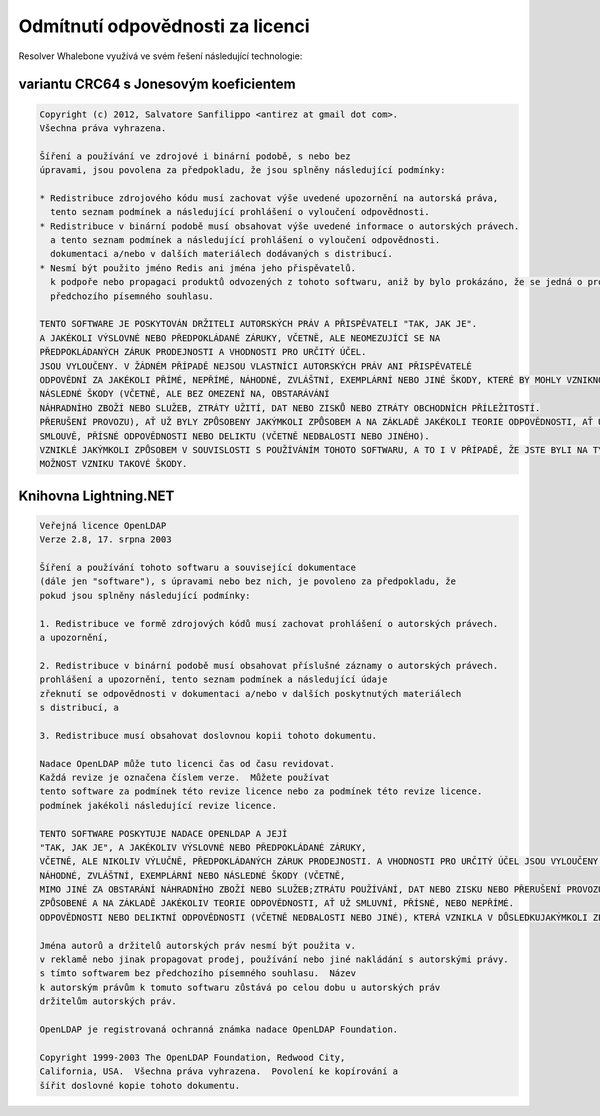 Odmítnutí odpovědnosti za licenci
====================

Resolver Whalebone využívá ve svém řešení následující technologie:

variantu CRC64 s Jonesovým koeficientem
-----------------------------------------

.. code::

	Copyright (c) 2012, Salvatore Sanfilippo <antirez at gmail dot com>.
	Všechna práva vyhrazena.
	
	Šíření a používání ve zdrojové i binární podobě, s nebo bez
	úpravami, jsou povolena za předpokladu, že jsou splněny následující podmínky:
	
	* Redistribuce zdrojového kódu musí zachovat výše uvedené upozornění na autorská práva,
	  tento seznam podmínek a následující prohlášení o vyloučení odpovědnosti.
	* Redistribuce v binární podobě musí obsahovat výše uvedené informace o autorských právech.
	  a tento seznam podmínek a následující prohlášení o vyloučení odpovědnosti.
	  dokumentaci a/nebo v dalších materiálech dodávaných s distribucí.
	* Nesmí být použito jméno Redis ani jména jeho přispěvatelů.
	  k podpoře nebo propagaci produktů odvozených z tohoto softwaru, aniž by bylo prokázáno, že se jedná o produkty, které
	  předchozího písemného souhlasu.
	
	TENTO SOFTWARE JE POSKYTOVÁN DRŽITELI AUTORSKÝCH PRÁV A PŘISPĚVATELI "TAK, JAK JE".
	A JAKÉKOLI VÝSLOVNÉ NEBO PŘEDPOKLÁDANÉ ZÁRUKY, VČETNĚ, ALE NEOMEZUJÍCÍ SE NA
	PŘEDPOKLÁDANÝCH ZÁRUK PRODEJNOSTI A VHODNOSTI PRO URČITÝ ÚČEL.
	JSOU VYLOUČENY. V ŽÁDNÉM PŘÍPADĚ NEJSOU VLASTNÍCI AUTORSKÝCH PRÁV ANI PŘISPĚVATELÉ
	ODPOVĚDNÍ ZA JAKÉKOLI PŘÍMÉ, NEPŘÍMÉ, NÁHODNÉ, ZVLÁŠTNÍ, EXEMPLÁRNÍ NEBO JINÉ ŠKODY, KTERÉ BY MOHLY VZNIKNOUT V SOUVISLOSTI S JEJICH
	NÁSLEDNÉ ŠKODY (VČETNĚ, ALE BEZ OMEZENÍ NA, OBSTARÁVÁNÍ
	NÁHRADNÍHO ZBOŽÍ NEBO SLUŽEB, ZTRÁTY UŽITÍ, DAT NEBO ZISKŮ NEBO ZTRÁTY OBCHODNÍCH PŘÍLEŽITOSTÍ.
	PŘERUŠENÍ PROVOZU), AŤ UŽ BYLY ZPŮSOBENY JAKÝMKOLI ZPŮSOBEM A NA ZÁKLADĚ JAKÉKOLI TEORIE ODPOVĚDNOSTI, AŤ UŽ V RÁMCI
	SMLOUVĚ, PŘÍSNÉ ODPOVĚDNOSTI NEBO DELIKTU (VČETNĚ NEDBALOSTI NEBO JINÉHO).
	VZNIKLÉ JAKÝMKOLI ZPŮSOBEM V SOUVISLOSTI S POUŽÍVÁNÍM TOHOTO SOFTWARU, A TO I V PŘÍPADĚ, ŽE JSTE BYLI NA TYTO SKUTEČNOSTI UPOZORNĚNI.
	MOŽNOST VZNIKU TAKOVÉ ŠKODY. 


Knihovna Lightning.NET
----------------------------

.. code::

	Veřejná licence OpenLDAP
	Verze 2.8, 17. srpna 2003

	Šíření a používání tohoto softwaru a související dokumentace
	(dále jen "software"), s úpravami nebo bez nich, je povoleno za předpokladu, že
	pokud jsou splněny následující podmínky:

	1. Redistribuce ve formě zdrojových kódů musí zachovat prohlášení o autorských právech.
	a upozornění,

	2. Redistribuce v binární podobě musí obsahovat příslušné záznamy o autorských právech.
	prohlášení a upozornění, tento seznam podmínek a následující údaje
	zřeknutí se odpovědnosti v dokumentaci a/nebo v dalších poskytnutých materiálech
	s distribucí, a

	3. Redistribuce musí obsahovat doslovnou kopii tohoto dokumentu.

	Nadace OpenLDAP může tuto licenci čas od času revidovat.
	Každá revize je označena číslem verze.  Můžete používat
	tento software za podmínek této revize licence nebo za podmínek této revize licence.
	podmínek jakékoli následující revize licence.

	TENTO SOFTWARE POSKYTUJE NADACE OPENLDAP A JEJÍ
	"TAK, JAK JE", A JAKÉKOLIV VÝSLOVNÉ NEBO PŘEDPOKLÁDANÉ ZÁRUKY,
	VČETNĚ, ALE NIKOLIV VÝLUČNĚ, PŘEDPOKLÁDANÝCH ZÁRUK PRODEJNOSTI.	A VHODNOSTI PRO URČITÝ ÚČEL JSOU VYLOUČENY.  V ŽÁDNÉM PŘÍPADĚNADACE OPENLDAP, JEJÍ PŘISPĚVATELÉ NEBO AUTOR(É)NEBO VLASTNÍK(CI) SOFTWARU NENESOU ODPOVĚDNOST ZA JAKÉKOLI PŘÍMÉ, NEPŘÍMÉ,
	NÁHODNÉ, ZVLÁŠTNÍ, EXEMPLÁRNÍ NEBO NÁSLEDNÉ ŠKODY (VČETNĚ,
	MIMO JINÉ ZA OBSTARÁNÍ NÁHRADNÍHO ZBOŽÍ NEBO SLUŽEB;ZTRÁTU POUŽÍVÁNÍ, DAT NEBO ZISKU NEBO PŘERUŠENÍ PROVOZU), AŤ UŽ SE JEDNÁ O JAKOUKOLI ŠKODU.
	ZPŮSOBENÉ A NA ZÁKLADĚ JAKÉKOLIV TEORIE ODPOVĚDNOSTI, AŤ UŽ SMLUVNÍ, PŘÍSNÉ, NEBO NEPŘÍMÉ.
	ODPOVĚDNOSTI NEBO DELIKTNÍ ODPOVĚDNOSTI (VČETNĚ NEDBALOSTI NEBO JINÉ), KTERÁ VZNIKLA V DŮSLEDKUJAKÝMKOLI ZPŮSOBEM V SOUVISLOSTI S POUŽÍVÁNÍM TOHOTO SOFTWARU, A TO I V PŘÍPADĚ, ŽE JSTE BYLI UPOZORNĚNI NA TYTO SKUTEČNOSTIMOŽNOST VZNIKU TAKOVÉ ŠKODY.

	Jména autorů a držitelů autorských práv nesmí být použita v.
	v reklamě nebo jinak propagovat prodej, používání nebo jiné nakládání s autorskými právy.
	s tímto softwarem bez předchozího písemného souhlasu.  Název
	k autorským právům k tomuto softwaru zůstává po celou dobu u autorských práv
	držitelům autorských práv.

	OpenLDAP je registrovaná ochranná známka nadace OpenLDAP Foundation.

	Copyright 1999-2003 The OpenLDAP Foundation, Redwood City,
	California, USA.  Všechna práva vyhrazena.  Povolení ke kopírování a
	šířit doslovné kopie tohoto dokumentu.